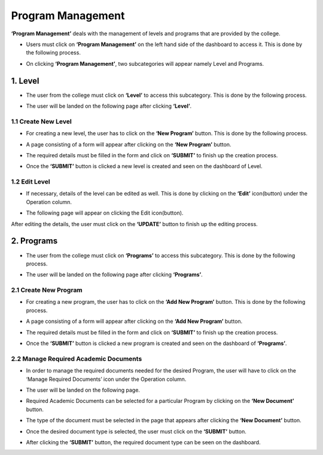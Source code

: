 Program Management
==================

**‘Program Management’** deals with the management of levels and programs that are provided by the college.

* Users must click on **‘Program Management’** on the left hand side of the dashboard to access it. This is done by the following process.

.. image:: ./../../images/academic/image40.png

* On clicking **‘Program Management’**, two subcategories will appear namely Level and Programs.

.. image:: ./../../images/academic/image41.png

1. Level
---------

* The user from the college must click on **‘Level’** to access this subcategory. This is done by the following process.

.. image:: ./../../images/academic/image43.png

* The user will be landed on the following page after clicking **‘Level’**.

.. image:: ./../../images/academic/image44.png

1.1 Create New Level
^^^^^^^^^^^^^^^^^^^^
* For creating a new level, the user has to click on the **‘New Program’** button. This is done by the following process.

.. image:: ./../../images/academic/image45.png

* A page consisting of a form will appear after clicking on the **‘New Program’** button.

.. image:: ./../../images/academic/image18.png


* The required details must be filled in the form and click on **‘SUBMIT’** to finish up the creation process.

.. image:: ./../../images/academic/image192.png

* Once the **‘SUBMIT’** button is clicked a new level is created and seen on the dashboard of  Level.

.. image:: ./../../images/academic/image46.png

1.2 Edit Level
^^^^^^^^^^^^^^^

* If necessary, details of the level can be edited as well. This is done by clicking on the **‘Edit’** icon(button) under the Operation column.

.. image:: ./../../images/academic/image47.png

* The following page will appear on clicking the Edit icon(button).

.. image:: ./../../images/academic/image21.png

After editing the details, the user must click on the **‘UPDATE’** button to finish up the editing process.

2. Programs
-------------

* The user from the college must click on **‘Programs’** to access this subcategory. This is done by the following process.

.. image:: ./../../images/academic/image24.png

* The user will be landed on the following page after clicking **‘Programs’**.

.. image:: ./../../images/academic/image26.png

2.1 Create New Program
^^^^^^^^^^^^^^^^^^^^^^^^^^^

* For creating a new program, the user has to click on the **‘Add New Program’** button. This is done by the following process.

.. image:: ./../../images/academic/image28.png

* A page consisting of a form will appear after clicking on the **‘Add New Program’** button.

.. image:: ./../../images/academic/image42.png

* The required details must be filled in the form and click on **‘SUBMIT’** to finish up the creation process.

.. image:: ./../../images/academic/image68.png

* Once the **‘SUBMIT’** button is clicked a new program is created and seen on the dashboard of **‘Programs’**.

.. image:: ./../../images/academic/image32.png

2.2 Manage Required Academic Documents
^^^^^^^^^^^^^^^^^^^^^^^^^^^^^^^^^^^^^^^^^^^

* In order to manage the required documents needed for the desired Program, the user will have to click on the ‘Manage Required Documents’ icon under the Operation column.

.. image:: ./../../images/academic/image34.png

* The user will be landed on the following page.

.. image:: ./../../images/academic/image36.png

* Required Academic Documents can be selected for a particular Program by clicking on the **‘New Document’** button.

.. image:: ./../../images/academic/image37.png

* The type of the document must be selected in the page that appears after clicking the **‘New Document’** button.

.. image:: ./../../images/academic/image73.png

* Once the desired document type is selected, the user must click on the **‘SUBMIT’** button.

.. image:: ./../../images/academic/image74.png

* After clicking the **‘SUBMIT’** button, the required document type can be seen on the dashboard.

.. image:: ./../../images/academic/image76.png